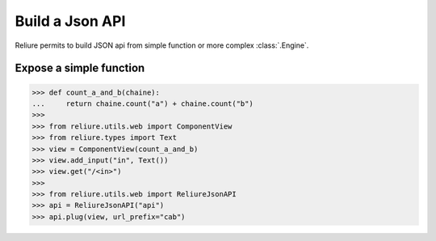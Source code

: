 .. _reliure-web:

Build a Json API
================

Reliure permits to build JSON api from simple function or more complex :class:`.Engine`.


Expose a simple function
~~~~~~~~~~~~~~~~~~~~~~~~

>>> def count_a_and_b(chaine):
...     return chaine.count("a") + chaine.count("b")
>>> 
>>> from reliure.utils.web import ComponentView
>>> from reliure.types import Text
>>> view = ComponentView(count_a_and_b)
>>> view.add_input("in", Text())
>>> view.get("/<in>")
>>>
>>> from reliure.utils.web import ReliureJsonAPI
>>> api = ReliureJsonAPI("api")
>>> api.plug(view, url_prefix="cab")
